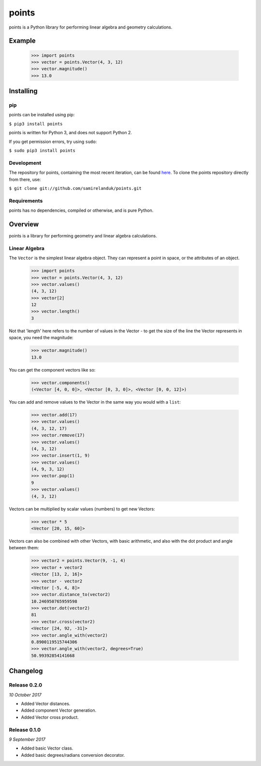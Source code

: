 points
======

points is a Python library for performing linear algebra and geometry
calculations.

Example
-------

  >>> import points
  >>> vector = points.Vector(4, 3, 12)
  >>> vector.magnitude()
  >>> 13.0





Installing
----------

pip
~~~

points can be installed using pip:

``$ pip3 install points``

points is written for Python 3, and does not support Python 2.

If you get permission errors, try using ``sudo``:

``$ sudo pip3 install points``


Development
~~~~~~~~~~~

The repository for points, containing the most recent iteration, can be
found `here <http://github.com/samirelanduk/points/>`_. To clone the
points repository directly from there, use:

``$ git clone git://github.com/samirelanduk/points.git``


Requirements
~~~~~~~~~~~~

points has no dependencies, compiled or otherwise, and is pure Python.


Overview
--------

points is a library for performing geometry and linear algebra calculations.

Linear Algebra
~~~~~~~~~~~~~~

The ``Vector`` is the simplest linear algebra object. They can
represent a point in space, or the attributes of an object.

  >>> import points
  >>> vector = points.Vector(4, 3, 12)
  >>> vector.values()
  (4, 3, 12)
  >>> vector[2]
  12
  >>> vector.length()
  3

Not that 'length' here refers to the number of values in the Vector - to get the
size of the line the Vector represents in space, you need the magnitude:

  >>> vector.magnitude()
  13.0

You can get the component vectors like so:

  >>> vector.components()
  (<Vector [4, 0, 0]>, <Vector [0, 3, 0]>, <Vector [0, 0, 12]>)

You can add and remove values to the Vector in the same way you would with a
``list``:

  >>> vector.add(17)
  >>> vector.values()
  (4, 3, 12, 17)
  >>> vector.remove(17)
  >>> vector.values()
  (4, 3, 12)
  >>> vector.insert(1, 9)
  >>> vector.values()
  (4, 9, 3, 12)
  >>> vector.pop(1)
  9
  >>> vector.values()
  (4, 3, 12)

Vectors can be multiplied by scalar values (numbers) to get new Vectors:

  >>> vector * 5
  <Vector [20, 15, 60]>

Vectors can also be combined with other Vectors, with basic arithmetic, and also
with the dot product and angle between them:

  >>> vector2 = points.Vector(9, -1, 4)
  >>> vector + vector2
  <Vector [13, 2, 16]>
  >>> vector - vector2
  <Vector [-5, 4, 8]>
  >>> vector.distance_to(vector2)
  10.246950765959598
  >>> vector.dot(vector2)
  81
  >>> vector.cross(vector2)
  <Vector [24, 92, -31]>
  >>> vector.angle_with(vector2)
  0.8900119515744306
  >>> vector.angle_with(vector2, degrees=True)
  50.99392854141668


Changelog
---------

Release 0.2.0
~~~~~~~~~~~~~

`10 October 2017`

* Added Vector distances.
* Added component Vector generation.
* Added Vector cross product.


Release 0.1.0
~~~~~~~~~~~~~

`9 September 2017`

* Added basic Vector class.
* Added basic degrees/radians conversion decorator.
